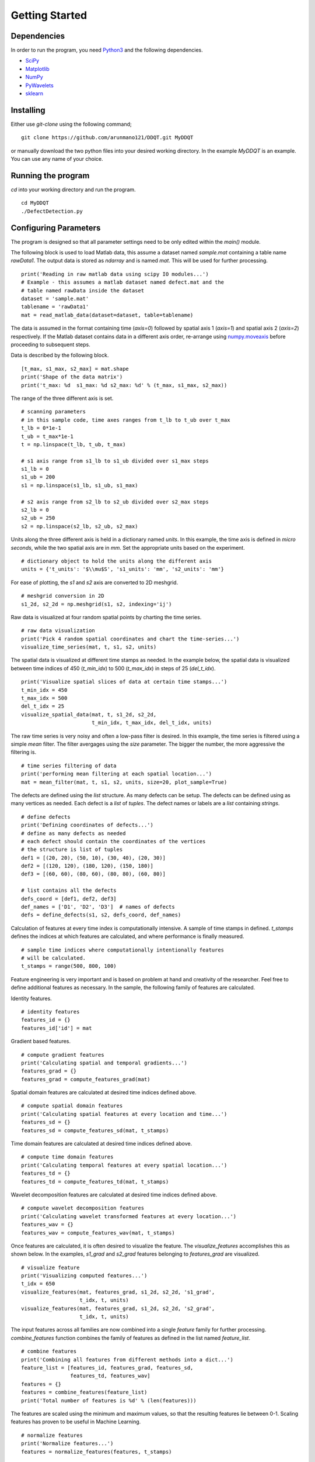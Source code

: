 Getting Started
===============

Dependencies
************

In order to run the program, you need `Python3 <www.python.org>`_ and the
following dependencies.

* `SciPy <https://www.scipy.org/#>`_
* `Matplotlib <https://matplotlib.org>`_
* `NumPy <https://numpy.org>`_
* `PyWavelets <https://github.com/PyWavelets/pywt>`_
* `sklearn <https://sklearn.org>`_

Installing
**********
Either use `git-clone` using the following command;

::

    git clone https://github.com/arunmano121/DDQT.git MyDDQT

or manually download the two python files into your desired working
directory. In the example `MyDDQT` is an example. You can use any name of
your choice.

Running the program
*******************

`cd` into your working directory and run the program.

::

    cd MyDDQT
    ./DefectDetection.py

Configuring Parameters
**********************

The program is designed so that all parameter settings need to be only edited
within the `main()` module.

The following block is used to load Matlab data, this assume a dataset named
`sample.mat` containing a table name `rawData1`. The output data is stored
as `ndarray` and is named `mat`. This will be used for further processing. 

::

    print('Reading in raw matlab data using scipy IO modules...')
    # Example - this assumes a matlab dataset named defect.mat and the
    # table named rawData inside the dataset
    dataset = 'sample.mat'
    tablename = 'rawData1'
    mat = read_matlab_data(dataset=dataset, table=tablename)

The data is assumed in the format containing time (`axis=0`) followed
by spatial axis 1 (`axis=1`) and spatial axis 2 (`axis=2`) respectively.
If the Matlab dataset contains data in a different axis order, re-arrange
using
`numpy.moveaxis <https://numpy.org/doc/stable/reference/generated/numpy.moveaxis.html>`_ before proceeding to subsequent steps.

Data is described by the following block.

::

    [t_max, s1_max, s2_max] = mat.shape
    print('Shape of the data matrix')
    print('t_max: %d  s1_max: %d s2_max: %d' % (t_max, s1_max, s2_max))

The range of the three different axis is set.

::

    # scanning parameters
    # in this sample code, time axes ranges from t_lb to t_ub over t_max
    t_lb = 0*1e-1
    t_ub = t_max*1e-1
    t = np.linspace(t_lb, t_ub, t_max)

    # s1 axis range from s1_lb to s1_ub divided over s1_max steps
    s1_lb = 0
    s1_ub = 200
    s1 = np.linspace(s1_lb, s1_ub, s1_max)

    # s2 axis range from s2_lb to s2_ub divided over s2_max steps
    s2_lb = 0
    s2_ub = 250
    s2 = np.linspace(s2_lb, s2_ub, s2_max)

Units along the three different axis is held in a dictionary named `units`.
In this example, the time axis is defined in `micro seconds`, while the two
spatial axis are in `mm`. Set the appropriate units based on the experiment.

::

    # dictionary object to hold the units along the different axis
    units = {'t_units': '$\\mu$S', 's1_units': 'mm', 's2_units': 'mm'}

For ease of plotting, the `s1` and `s2` axis are converted to 2D meshgrid.

::

    # meshgrid conversion in 2D
    s1_2d, s2_2d = np.meshgrid(s1, s2, indexing='ij')

Raw data is visualized at four random spatial points by charting the
time series.

::

    # raw data visualization
    print('Pick 4 random spatial coordinates and chart the time-series...')
    visualize_time_series(mat, t, s1, s2, units)

The spatial data is visualized at different time stamps as needed. In the
example below, the spatial data is visualized between time indices of 450
(`t_min_idx`) to 500 (`t_max_idx`) in steps of 25 (`del_t_idx`).

::

    print('Visualize spatial slices of data at certain time stamps...')
    t_min_idx = 450
    t_max_idx = 500
    del_t_idx = 25
    visualize_spatial_data(mat, t, s1_2d, s2_2d,
                           t_min_idx, t_max_idx, del_t_idx, units)

The raw time series is very noisy and often a low-pass filter is desired. In
this example, the time series is filtered using a simple `mean` filter. The
filter avergages using the `size` parameter. The bigger the number, the more
aggressive the filtering is.
    
::

    # time series filtering of data
    print('performing mean filtering at each spatial location...')
    mat = mean_filter(mat, t, s1, s2, units, size=20, plot_sample=True)

The defects are defined using the `list` structure. As many defects can be
setup. The defects can be defined using as many vertices as needed. Each
defect is a `list` of `tuples`. The defect names or labels are a `list`
containing `strings`.

::

    # define defects
    print('Defining coordinates of defects...')
    # define as many defects as needed
    # each defect should contain the coordinates of the vertices
    # the structure is list of tuples
    def1 = [(20, 20), (50, 10), (30, 40), (20, 30)]
    def2 = [(120, 120), (180, 120), (150, 180)]
    def3 = [(60, 60), (80, 60), (80, 80), (60, 80)]

    # list contains all the defects
    defs_coord = [def1, def2, def3]
    def_names = ['D1', 'D2', 'D3']  # names of defects
    defs = define_defects(s1, s2, defs_coord, def_names)

Calculation of features at every time index is computationally intensive.
A sample of time stamps in defined. `t_stamps` defines the indices at which
features are calculated, and where performance is finally measured.

::

    # sample time indices where computationally intentionally features
    # will be calculated.
    t_stamps = range(500, 800, 100)

Feature engineering is very important and is based on problem at hand and
creativity of the researcher. Feel free to define additional features as
necessary. In the sample, the following family of features are calculated. 

Identity features.

::

    # identity features
    features_id = {}
    features_id['id'] = mat

Gradient based features.

::

    # compute gradient features
    print('Calculating spatial and temporal gradients...')
    features_grad = {}
    features_grad = compute_features_grad(mat)

Spatial domain features are calculated at desired time indices defined above.

::

    # compute spatial domain features
    print('Calculating spatial features at every location and time...')
    features_sd = {}
    features_sd = compute_features_sd(mat, t_stamps)

Time domain features are calculated at desired time indices defined above.

::

    # compute time domain features
    print('Calculating temporal features at every spatial location...')
    features_td = {}
    features_td = compute_features_td(mat, t_stamps)

Wavelet decomposition features are calculated at desired time indices
defined above.

::

    # compute wavelet decomposition features
    print('Calculating wavelet transformed features at every location...')
    features_wav = {}
    features_wav = compute_features_wav(mat, t_stamps)

Once features are calculated, it is often desired to visualize the feature.
The `visualize_features` accomplishes this as shown below. In the examples,
`s1_grad` and `s2_grad` features belonging to `features_grad` are visualized.

::

    # visualize feature
    print('Visualizing computed features...')
    t_idx = 650
    visualize_features(mat, features_grad, s1_2d, s2_2d, 's1_grad',
                       t_idx, t, units)
    visualize_features(mat, features_grad, s1_2d, s2_2d, 's2_grad',
                       t_idx, t, units)

The input features across all families are now combined into a single
`feature` family for further processing. `combine_features` function
combines the family of features as defined in the list named `feature_list`.

::

    # combine features
    print('Combining all features from different methods into a dict...')
    feature_list = [features_id, features_grad, features_sd,
                    features_td, features_wav]
    features = {}
    features = combine_features(feature_list)
    print('Total number of features is %d' % (len(features)))

The features are scaled using the minimum and maximum values, so that the
resulting features lie between 0-1. Scaling features has proven to be
useful in Machine Learning. 
   
::

    # normalize features
    print('Normalize features...')
    features = normalize_features(features, t_stamps)

Outlier analysis is perfomed using two methods - Mahalanobis distance and
Isolation Forest. If PCA is desired to reduce input dimensionality, set
`pca_var` to the `Desired Variance` level. For example, if `pca_var` is set
to 0.9, then it is implied that 90% variance is desired. Accordingly, PCA
will choose the number of dimensions that are needed to achieve this. The
result of Mahalanobis distance is output to the `ndarray` named `mah`.
   
::

    # Outlier analysis using Mahalanobis distance
    # if PCA is required to trim features, set pca_var to the desired
    # explained varaince level - in this example, 90% variance is desired
    print('Mahalanobis distance to identify outliers...')
    mah = {}
    mah = outlier_mah(features, t_stamps, pca_var=0.9)

Another popular method to detect outliers uses `Isolation Forest` method.
The result is output to the `ndarray` named `iso`.

::

    # fit Isolation Forest model
    # if PCA is required to trim features, set pca_var to the desired
    # explained variance level - in this example, 90% variance is desired
    print('Fit Isolation Forest model...')
    iso = {}
    iso = fit_isolationforest_model(features, t_stamps, pca_var=0.9)

In order to better visualize the results contained in `mah` and `iso`, the
frames are scaled between 0-1 using the minimum and maximum values of the
arrays.

::

    # scale frames between 0-1
    print('Scaling frames between 0-1 for better interpretability...')
    mat = scale_frames(mat, t_stamps)
    mah = scale_frames(mah, t_stamps)
    iso = scale_frames(iso, t_stamps)

`defect_detection_metrics` will compute the performance of the algorithms
using `True Positive Rate (TPR)`, `False Positive Rate (FPR)` and `Area
Under Curve (AUC)` metrics. The function will also output the `TPR` at `FPR`
rates of 2%, 5% and 10%. If `plot` parameter is set to `True`, the
`Reciever Operating Characteristic (ROC)` curves are plotted to show the
improvement obtained over the raw data. 
   
::

    # Defect detection metrics
    print('Quantification of defect detection and plotting the results...')
    defect_detection_metrics(mat, mah, iso, s1_2d, s2_2d,
                             defs, t_stamps, t, units, plot=True)
